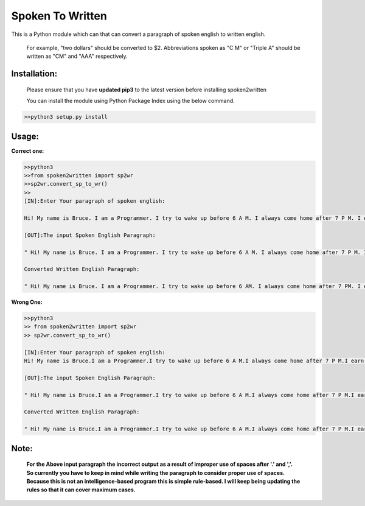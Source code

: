 
=================
Spoken To Written
=================
This is a Python module which can that can convert a paragraph of spoken english to written english.

 For example, "two dollars" should be converted to $2. Abbreviations spoken as "C M" or "Triple A" should be written as "CM" and "AAA" respectively.

+++++++++++++
Installation:
+++++++++++++

  Please ensure that you have **updated pip3** to the latest version before installing spoken2written

  You can install the module using Python Package Index using the below command.

.. code-block:: python

   >>python3 setup.py install  



+++++
Usage:
+++++

**Correct one:**

.. code-block:: python
    
    	>>python3
	>>from spoken2written import sp2wr
	>>sp2wr.convert_sp_to_wr()
	>>
	[IN]:Enter Your paragraph of spoken english:
 	
 	Hi! My name is Bruce. I am a Programmer. I try to wake up before 6 A M. I always come home after 7 P M. I earn hundred dollars per day. My contact number contains double 5, quadruple 8, single 9 and triple 4. Recently, My weight got double the weight of my friend whom I call C M. 

	[OUT]:The input Spoken English Paragraph: 

 	" Hi! My name is Bruce. I am a Programmer. I try to wake up before 6 A M. I always come home after 7 P M. I earn hundred dollars per day. My contact number contains double 5, quadruple 8, single 9 and triple 4. Recently, My weight got double the weight of my friend whom I call C M. "

	Converted Written English Paragraph: 

 	" Hi! My name is Bruce. I am a Programmer. I try to wake up before 6 AM. I always come home after 7 PM. I earn $100 per day. My contact number contains 55, 8888, 9 and 444. Recently, My weight got the weight of my friend whom I call CM."


**Wrong One:**

.. code-block:: python
    
    	>>python3
	>> from spoken2written import sp2wr
	>> sp2wr.convert_sp_to_wr()

	[IN]:Enter Your paragraph of spoken english:
	Hi! My name is Bruce.I am a Programmer.I try to wake up before 6 A M.I always come home after 7 P M.I earn hundred dollars per day.My contact  number contains double 5,quadruple 8, single 9 and triple 4.Recently, My weight got double the weight of my friend whom I call C M.
	
	[OUT]:The input Spoken English Paragraph: 

 	" Hi! My name is Bruce.I am a Programmer.I try to wake up before 6 A M.I always come home after 7 P M.I earn hundred dollars per day.My contact  numbe  number contains double 5,quadruple 8, single 9 and triple 4.Recently, My weight got double the weight of my friend whom I call C M."

	Converted Written English Paragraph: 

 	" Hi! My name is Bruce.I am a Programmer.I try to wake up before 6 A M.I always come home after 7 P M.I earn $100 per day.My contact numbe number contains 5,quadruple5,quadruple 8, 9 and 4.Recently4.Recently4.Recently, My weight got thethe weight of my friend whom I call CM."

+++++
Note: 
+++++
	**For the Above input paragraph the incorrect output as a result of improper use of spaces after '.' and ','.  			So currently you have to keep in mind while writing the paragraph to consider proper use of spaces. Because this is not 	an intelligence-based program this is simple rule-based. I will keep being updating the rules so that it can cover 		maximum cases.**




